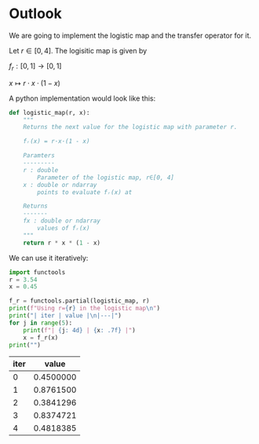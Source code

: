 #+AUTHOR: Martin Richter
#+email: martin.richter@nottingham.ac.uk
#+date: [2023-03-09 Thu 13:00-14:00]
#+STARTUP: showall inlineimages latexpreview entitiesplain hideblocks
#+OPTIONS: ^:nil toc:nil
#+OPTIONS: tex:dvipng  # HTML export with pngs rather than MathJax

* Outlook

We are going to implement the logistic map and the transfer operator for it.

Let $r \in [0, 4]$. The logisitic map is given by

$f_r : [0, 1] \to [0, 1]$

$x \mapsto r \cdot x \cdot (1-x)$

A python implementation would look like this:
#+begin_src python :session :export code
def logistic_map(r, x):
    """
    Returns the next value for the logistic map with parameter r.

    fᵣ(x) = r·x·(1 - x)

    Paramters
    ---------
    r : double
        Parameter of the logistic map, r∈[0, 4]
    x : double or ndarray
        points to evaluate fᵣ(x) at

    Returns
    -------
    fx : double or ndarray
        values of fᵣ(x)
    """
    return r * x * (1 - x)
#+end_src

#+RESULTS:

We can use it iteratively:
#+begin_src python :session :export code :results output raw
import functools
r = 3.54
x = 0.45

f_r = functools.partial(logistic_map, r)
print(f"Using r={r} in the logistic map\n")
print("| iter | value |\n|---|")
for j in range(5):
    print(f"| {j: 4d} | {x: .7f} |")
    x = f_r(x)
print("")
#+end_src

#+RESULTS:
Using r=3.54 in the logistic map

| iter |     value |
|------+-----------|
|    0 | 0.4500000 |
|    1 | 0.8761500 |
|    2 | 0.3841296 |
|    3 | 0.8374721 |
|    4 | 0.4818385 |
